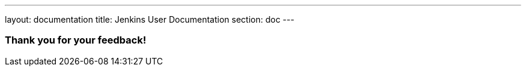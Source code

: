 ---
layout: documentation
title: Jenkins User Documentation
section: doc
---

////
This feedback form was prepared from a Google Form, based on the techniques in
the following documentation sources:
https://codepen.io/learningcode/post/customize-a-google-form-for-your-website,
http://mrhaki.blogspot.com.au/2014/06/awesome-asciidoc-include-raw-html.html and
http://www.freshtechtips.com/2013/05/custom-google-drive-contact-form.html
////

++++
<h3>Thank you for your feedback!</h3>
++++

